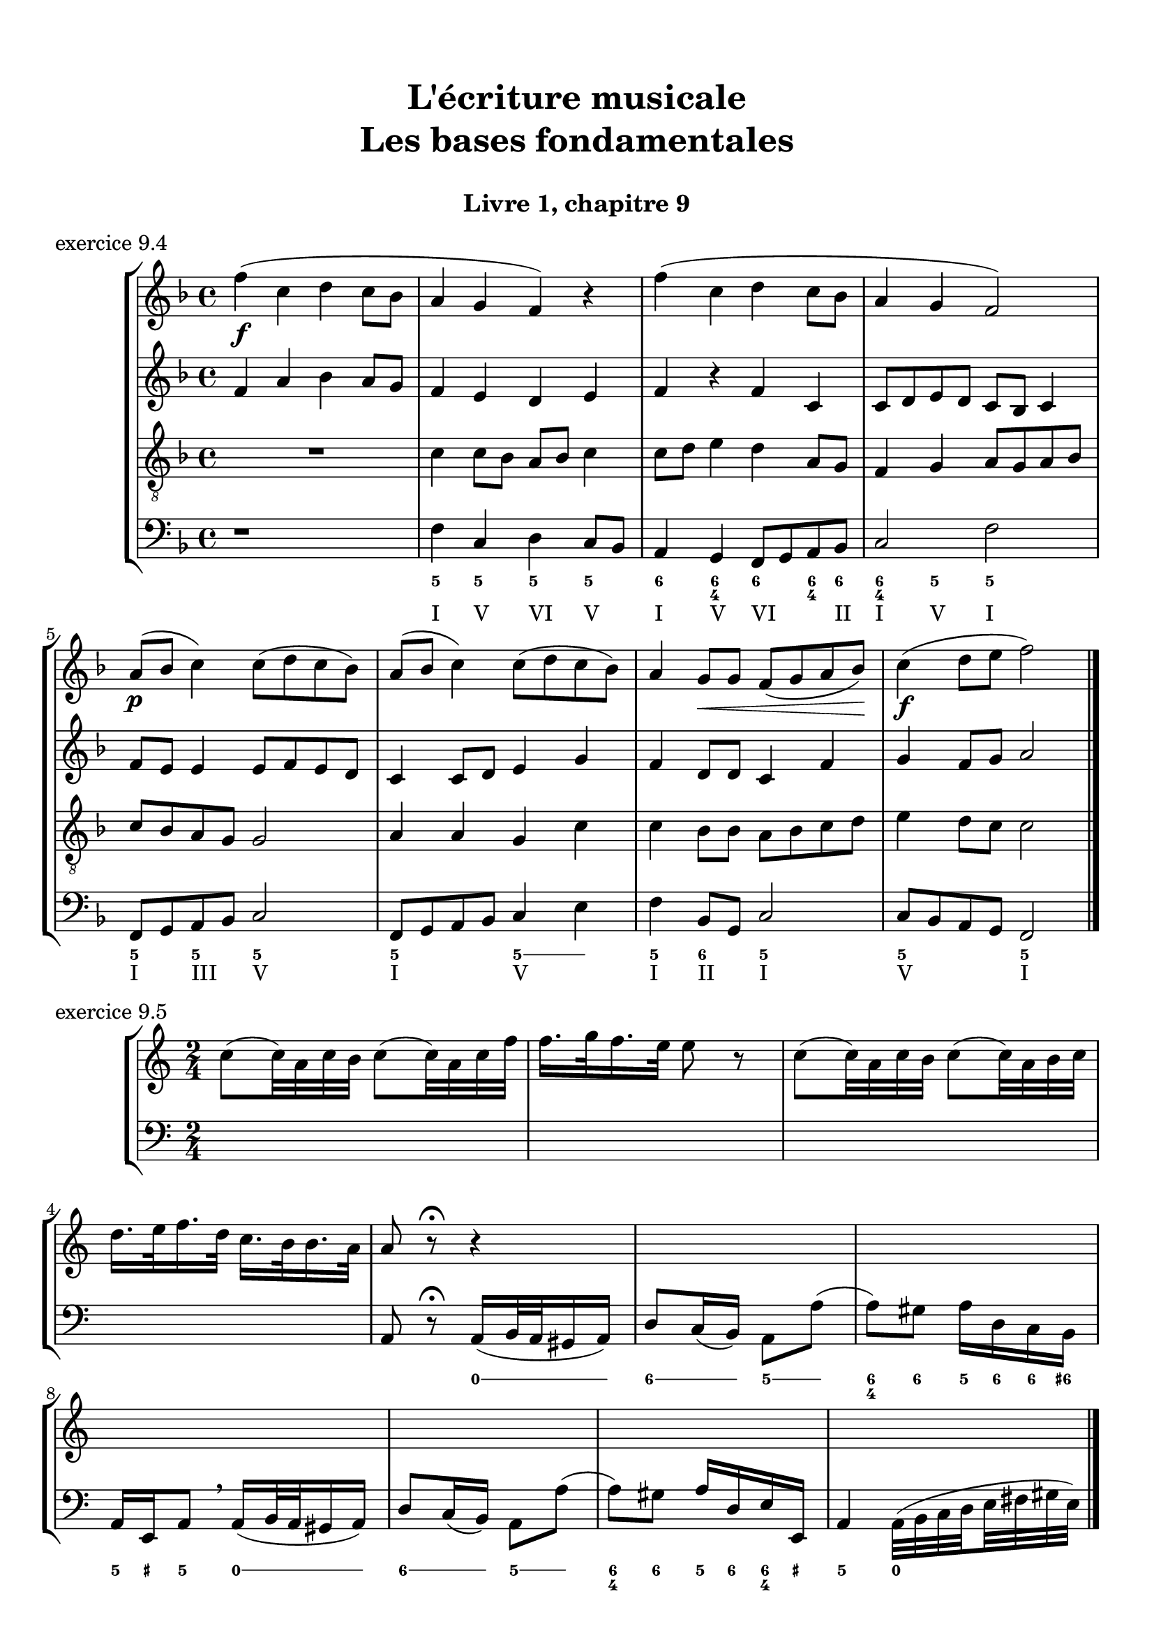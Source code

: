\version "2.18.2"
\language "english"

\header {
  title = \markup
     \center-column {
       \combine \null \vspace #1
       "L'écriture musicale"
       "Les bases fondamentales"
       " "
      }
  subtitle = "Livre 1, chapitre 9"
  tagline = ""
}
\paper {
  #(include-special-characters)
  print-all-headers = ##t
  max-systems-per-page = 10
  %min-systems-per-page = 4
  %systems-per-page=6
}
%{
global = { \time 4/4 \key g \major }
motif = {
  g4 b d4. c8 b a g d' fs,4
}
\score {
  \new PianoStaff <<
    \new Staff <<
      \clef treble
      \global
      \new Voice = "soprane" {  \voiceOne
        \relative c'' {
          r1 r1 r2 \motif g4 b8 c d e d4
          \bar "|."
        }
      }
      \new Voice = "alto" { \voiceTwo
        \relative c'' {
          r2 \motif e4 d2 a'4 g8 fs d2 d2 g4 fs d
        }
      }
    >>
    \new Staff <<
      \clef bass
      \global
      \new Voice = "tenor" { \voiceOne
        \relative f {
          r1 r2 \motif g8 a g2 a4 b d b8 a a4
        }
      }
      \new Voice = "bass" { \voiceTwo
        \relative f, {
          r1 r1 r1 r2 \motif
        }
      }
    >>
  >>
  \header {
    title = ##f
    subtitle = ##f
    piece = "exercice 9.1"
  }
  \layout {}
  \midi {}
}
global = { \time 3/4 \key c \major }
\score {
  \new StaffGroup <<
    \new Staff <<
      \clef treble
      \global
      \relative c'' {
        r4 r4 r4 r2. c4 \tuplet 3/2 { e8 d e } g8. f16 e8. d16 d8. e16 d4
        r4 \tuplet 3/2 { e8 d e } \tuplet 3/2 { b8 c d } b4 c8. b16 a8. a16 \tuplet 3/2 { b8 c d } e4 \tuplet 3/2 { e8 f e } d8. d16 e4 d c2 r4
        \bar "|."
      }
    >>
    \new Staff <<
      \clef treble
      \global
      \relative c' {
        r4 r4 r4 c4 \tuplet 3/2 { e8 d e } g8. f16 e8. d16 \tuplet 3/2 { c8 d c } d4 \tuplet 3/2 { g8 a g } \tuplet 3/2 { a b a } b4
        \tuplet 3/2 { e,8 d e } \tuplet 3/2 { a,8b c } d8. d16 g8. f16 e4 f8. f16 g4 g8. a16 g4 a4 c8. c16 b8 a g2 r4
      }
    >>
    \new Staff <<
      \clef bass
      \global
      \relative f {
        c4 \tuplet 3/2 { e8 d e } g8. f16 e8. d16 c4 b c a b c \tuplet 3/2 { f8 e f } g4
        r2. \tuplet 3/2 { e8 d e } \tuplet 3/2 { a, b c } d8. d16 b4 c r4 f4 g g, c2 r4
      }
      \new FiguredBass{
        \figuremode {
          \bassFigureExtendersOn
          <0>4 <0> <0>8. <0>16 <6\!>4 <6>8. <6>16 <6\!>4 <5> <5\!> <6> <5> <6>8 <6> <5>4 \break
          r2. <5>8. <5>16 <5\!>8. <5>16 <5\!>4 <6> <5> r4 <6> <6\! 4\!> <5> <5\!>2 r4
        }
      }
      \new FiguredBass{
        \figuremode {
          <_>2. <_> <_> <_> <III>4 <VI>4 <II>4
        }
      }
    >>
  >>
  \header {
    title = ##f
    subtitle = ##f
    piece = "exercice 9.2"
  }
  \layout {}
  \midi {}
}
global = { \time 4/4 \key c \major }
\score {
  \new StaffGroup <<
    \new Staff <<
      \clef treble
      \global
      \relative c'' {
        c4 b c r4 e8 c a g g4 r4 g4 f g r4 c8 a b c c4 r4 \break
        c4 b c r4 e8 c a g g4 r4 g4 f g r4 c8 a b c c4 r4 \break
        c4 b c r4 e8 c a g g4 r4 g4 f g r4 c8 a b c c4 r4 \break
        \bar "|."
      }
    >>
    \new Staff <<
      \clef treble
      \global
      \relative c'' {
        g2. r4 e2 g4 r4 e4 d e a a g2 r4
        g2 e4 r4 c d2 r4 e f e r4 a d, e r4
        g2 g4 r4 a8 e f e16 d c4 e e2 d2 f4 d e r4
      }
    >>
    \new Staff <<
      \clef "treble_8"
      \global
      \relative c' {
        e4 d c r4 g c d r4 c a c r4 f d e r4
        e4 d c r4 a d b r4 b d c r4 e g g r4
        e2 e2~ e4 d c c b r4 b2 a4 g g r4
      }
    >>
    \new Staff <<
      \clef bass
      \global
      \relative f {
        c4 g' e r4 c a b r4 c d c r4 f g c, r4
        c4 g a r4 a8 g f4 g4 r4 e'4 d c b a g c r4
        r2 c4 b c4 r4 e8 c a g g4 r4 g' f8 g8 f4 g c, r4
      }
      \new FiguredBass{
        \figuremode {
          <5>4 <5> <6> <_> <5> <5> <6> <_> <5> <5> <5> <_> <5> <5> <5> <_>
          <5>4 <6> <5> <_> <5> <6> <5> <_> <5> <6> <5> <_> <5> <5> <5> <_>
          <_>4 <_> <5> <0> <6> <_> <6> <5> <6> <_> <5> <_> <5> <5> <5> <_>
        }
      }
      \new FiguredBass{
        \figuremode {
          <I>4 <V> <I> <_> <I> <VI> <V> <_> <I> <II> <I> <_><IV> <V> <I> <_>
          <I>4 <V> <VI> <_> <VI> <II> <V> <_> <III> <VII> <I> <_> <VI> <V> <I> <_>
          <_>2 <I>4 <_> <VI> <_> <I> <VI> <III> <_> <V> <_> <IV> <V> <I> <_>
        }
      }
    >>
  >>
  \header {
    title = ##f
    subtitle = ##f
    piece = "exercice 9.3"
  }
  \layout {}
  \midi {}
}
%}
global = { \time 4/4 \key f \major }
\score {
  \new StaffGroup <<
    \new Staff <<
      \clef treble
      \global
      \relative c'' {
        f4\f (c d c8 bf a4 g f) r4 f'4 (c d c8 bf a4 g f2) \break
        a8\p (bf c4) c8 (d c bf) a (bf c4) c8 (d c bf) a4 g8\< g f (g a bf)\! c4\f (d8 e f2)
        \bar "|."
      }
    >>
    \new Staff <<
      \clef treble
      \global
      \relative c' {
        f4 a bf a8 g f4 e d e f4 r4 f4 c c8 d e d c bf c4
        f8 e e4 e8 f e d c4 c8 d e4 g f4 d8 d c4 f4 g4 f8 g a2
      }
    >>
    \new Staff <<
      \clef "treble_8"
      \global
      \relative c' {
        R1 c4 c8 bf a8 bf c4 c8 d e4 d a8 g f4 g a8 g a bf
        c bf a g g2 a4 a g4 c4 c bf8 bf a8 bf c d e4 d8 c c2
      }
    >>
    \new Staff <<
      \clef bass
      \global
      \relative f {
        r1 f4 c d c8 bf a4 g f8 g a bf c2 f2
        f,8 g a bf c2 f,8 g a bf c4 e f4 bf,8 g c2 c8 bf a g f2
      }
      \new FiguredBass{
        \figuremode {
          \bassFigureExtendersOn
          s1 <5>4 <5\!> <5\!> <5\!> <6> <6\! 4> <6\!> <6\! 4>8 <6\!> <6\! 4>4 <5> <5\!>2
          <5\!>4 <5\!> <5\!>2 <5\!>2 <5\!>4 <5> <5\!> <6> <5\!>2 <5\!> <5\!>
        }
      }
      \new FiguredBass{
        \figuremode {
          s1 <I>4 <V> <VI> <V> <I> <V> <VI> <_>8 <II> <I>4 <V> <I>2
          <I>4 <III> <V>2 <I>2 <V>2 <I>4 <II>4 <I>2 <V>2 <I>
        }
      }
    >>
  >>
  \header {
    title = ##f
    subtitle = ##f
    piece = "exercice 9.4"
  }
  \layout {}
  \midi {}
}
global = { \time 2/4 \key c \major }
\score {
  \new StaffGroup <<
    \new Staff <<
      \clef treble
      \global
      \relative c'' {
        c8 (c32) a c b c8 (c32) a c f f16. g32 f16. e32 e8 r8 c8 (c32) a c b c8 (c32) a b c \break
        d16. e32 f16. d32 c16. b32 b16. a32 a8 r8\fermata r4 s2*2
        s2*4
        \bar "|."
      }
    >>
    \new Staff <<
      \clef bass
      \global
      \relative f, {
        s2*4 a8 r8\fermata a16 (b32 a gs16 a) d8 c16 (b) a8 a' (a8) gs a16 d, c b
        a e a8 \breathe a16 (b32 a gs16 a) d8 c16 (b) a8 a' (a8) gs a16 d,e e, a4 a32( b c \set stemRightBeamCount = #1 d \set stemLeftBeamCount = #1 e fs gs e)
      }
      \new FiguredBass{
        \figuremode {

          <_>2 <_>2 <_>2
          <_>2 <_>4 \bassFigureExtendersOn <0>8. <0>16 <6>8. <6>16 <5>8 <5> <6 4>8 <6\!>8 <5>16 <6> <6\!> <6+\!>
          <5> <_+> <5>8 <0>8. <0>16 <6>8. <6>16 <5>8 <5>8 <6 4> <6\!> <5>16 <6> <6\! 4> <_+\!> <5>4 <0>
        }
      }
      \new FiguredBass{
        \figuremode {

        }
      }
    >>
  >>
  \header {
    title = ##f
    subtitle = ##f
    piece = "exercice 9.5"
  }
  \layout {}
  \midi {}
}
%{
global = { \time 6/8 \key a \major }
\score {
  \new StaffGroup <<
    \new Staff <<
      \clef treble
      \global
      \relative c'' {
        a8\mf\<( b cs d cs b a\!\> gs a gs4 b8\! a2.~ a4.) e8( e' d cs\< b cs\! fs4\f) b,8 b( cs b a fs fs') \break
        e( gs cs,) cs( fs cs) b\>( fs' b,) b( cs b\!) a4. gs4\startTrillSpan( fs16 gs\stopTrillSpan) a8\mf( b cs d cs b a gs a\> gs4 a8\! a2.\p)
        \bar "|."
      }
    >>
    \new Staff <<
      \clef treble
      \global
      \relative c'' {
        s2.*6
        s2.*6
      }
    >>
    \new Staff <<
      \clef "treble_8"
      \global
      \relative c'' {
        s2.*6
        s2.*6
      }
    >>
    \new Staff <<
      \clef bass
      \global
      \relative f {
        s2.*6
        s2.*6
      }
      \new FiguredBass{
        \figuremode {

        }
      }
      \new FiguredBass{
        \figuremode {

        }
      }
    >>
  >>
  \header {
    title = ##f
    subtitle = ##f
    piece = "exercice 9.6"
  }
  \layout {}
  \midi {}
}
global = { \time 2/2 \key a \minor}
\score {
  \new PianoStaff <<
    \new Staff <<
      \set Staff.explicitKeySignatureVisibility = #end-of-line-invisible
      \set Staff.explicitClefVisibility = #end-of-line-invisible
      \override Staff.TimeSignature.break-visibility = #end-of-line-invisible
      \clef treble
      \global
      \new Voice = "soprane" {
        \relative c'' {
          \mark "La mineur"
          a1 f' d c e b d a b a \break
          r2 s2 s1*9
          \bar "|."
        }
      }
    >>
    \new Staff <<
      \set Staff.explicitKeySignatureVisibility = #end-of-line-invisible
      \set Staff.explicitClefVisibility = #end-of-line-invisible
      \override Staff.TimeSignature.break-visibility = #end-of-line-invisible
      \clef bass
      \global
      \new Voice = "bass" {
        \relative f, {
          r2 s2 s1*9
          a1 f' d c e b d a b a
        }
      }
    >>
  >>
  \header {
    title = ##f
    subtitle = ##f
    piece = "exercice 9.7"
  }
  \layout {}
  \midi {}
}
%}